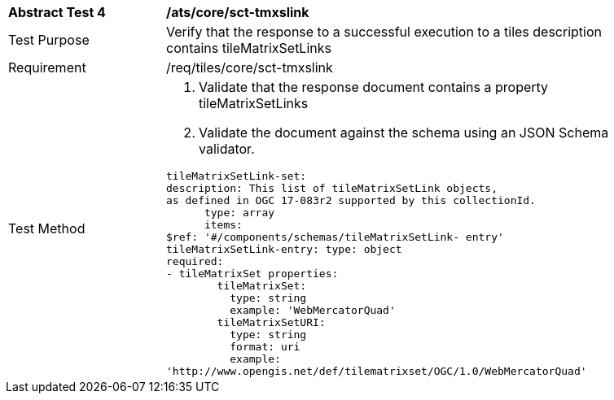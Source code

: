 [width="90%",cols="2,6a"]
|===
^|*Abstract Test 4* |*/ats/core/sct-tmxslink*
^|Test Purpose |Verify that the response to a successful execution to a tiles description contains tileMatrixSetLinks 
^|Requirement |/req/tiles/core/sct-tmxslink
^|Test Method |1. Validate that the response document contains a property tileMatrixSetLinks

2. Validate the document against the schema using an JSON Schema validator. 
 
[source,YAML]
----
tileMatrixSetLink-set:
description: This list of tileMatrixSetLink objects,
as defined in OGC 17-083r2 supported by this collectionId.
      type: array
      items:
$ref: '#/components/schemas/tileMatrixSetLink- entry'
tileMatrixSetLink-entry: type: object
required:
- tileMatrixSet properties:
        tileMatrixSet:
          type: string
          example: 'WebMercatorQuad'
        tileMatrixSetURI:
          type: string
          format: uri
          example:
'http://www.opengis.net/def/tilematrixset/OGC/1.0/WebMercatorQuad'
----
|===
